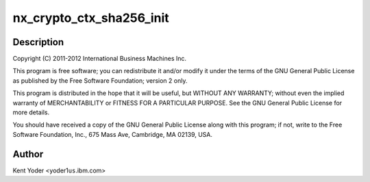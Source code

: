 .. -*- coding: utf-8; mode: rst -*-
.. src-file: drivers/crypto/nx/nx-sha256.c

.. _`nx_crypto_ctx_sha256_init`:

nx_crypto_ctx_sha256_init
=========================

.. c:function:: int nx_crypto_ctx_sha256_init(struct crypto_tfm *tfm)

    256 routines supporting the Power 7+ Nest Accelerators driver

    :param struct crypto_tfm \*tfm:
        *undescribed*

.. _`nx_crypto_ctx_sha256_init.description`:

Description
-----------

Copyright (C) 2011-2012 International Business Machines Inc.

This program is free software; you can redistribute it and/or modify
it under the terms of the GNU General Public License as published by
the Free Software Foundation; version 2 only.

This program is distributed in the hope that it will be useful,
but WITHOUT ANY WARRANTY; without even the implied warranty of
MERCHANTABILITY or FITNESS FOR A PARTICULAR PURPOSE.  See the
GNU General Public License for more details.

You should have received a copy of the GNU General Public License
along with this program; if not, write to the Free Software
Foundation, Inc., 675 Mass Ave, Cambridge, MA 02139, USA.

.. _`nx_crypto_ctx_sha256_init.author`:

Author
------

Kent Yoder <yoder1\ ``us``\ .ibm.com>

.. This file was automatic generated / don't edit.

